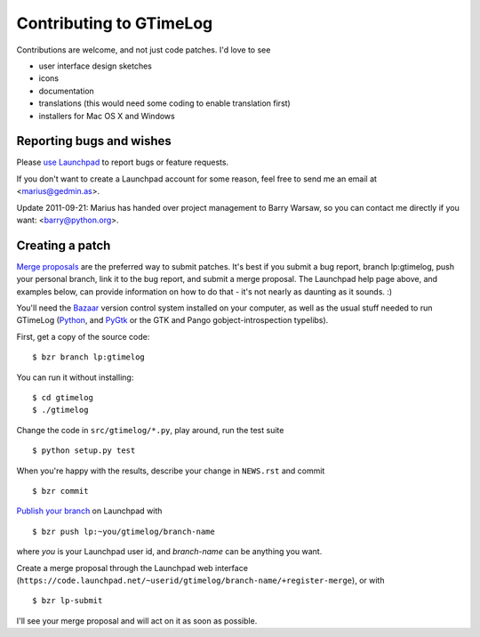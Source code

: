 Contributing to GTimeLog
========================

Contributions are welcome, and not just code patches.  I'd love to see

* user interface design sketches
* icons
* documentation
* translations (this would need some coding to enable translation first)
* installers for Mac OS X and Windows


Reporting bugs and wishes
-------------------------

Please `use Launchpad <https://bugs.launchpad.net/gtimelog/>`_ to
report bugs or feature requests.

If you don't want to create a Launchpad account for some reason, feel free to
send me an email at <marius@gedmin.as>.

Update 2011-09-21: Marius has handed over project management to Barry Warsaw,
so you can contact me directly if you want: <barry@python.org>.


Creating a patch
----------------

`Merge proposals <https://help.launchpad.net/Code/BugAndBlueprintLinks>`_ are
the preferred way to submit patches.  It's best if you submit a bug report,
branch lp:gtimelog, push your personal branch, link it to the bug report, and
submit a merge proposal.  The Launchpad help page above, and examples below,
can provide information on how to do that - it's not nearly as daunting as it
sounds. :)

You'll need the `Bazaar <http://bazaar.canonical.com/en/>`_ version control
system installed on your computer, as well as the usual stuff needed to run
GTimeLog (`Python <http://python.org/>`_, and `PyGtk <http://pygtk.org/>`_ or
the GTK and Pango gobject-introspection typelibs).

First, get a copy of the source code::

    $ bzr branch lp:gtimelog

You can run it without installing::

    $ cd gtimelog
    $ ./gtimelog

Change the code in ``src/gtimelog/*.py``, play around, run the test suite ::

    $ python setup.py test

When you're happy with the results, describe your change in ``NEWS.rst`` and
commit ::

    $ bzr commit

`Publish your branch <https://help.launchpad.net/Code/UploadingABranch>`_ on
Launchpad with ::

    $ bzr push lp:~you/gtimelog/branch-name

where `you` is your Launchpad user id, and `branch-name` can be anything you
want.

Create a merge proposal through the Launchpad web interface
(``https://code.launchpad.net/~userid/gtimelog/branch-name/+register-merge``),
or with ::

    $ bzr lp-submit

I'll see your merge proposal and will act on it as soon as possible.
